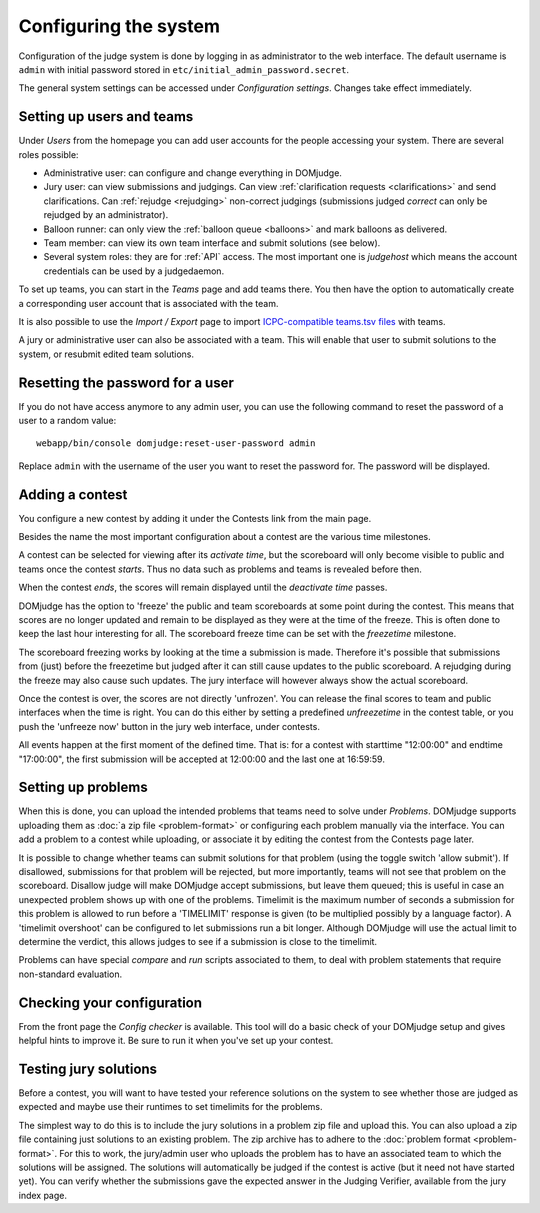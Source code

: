 Configuring the system
======================

Configuration of the judge system is done by logging in as administrator
to the web interface.
The default username is ``admin`` with initial password stored in
``etc/initial_admin_password.secret``.

The general system settings can be accessed under
*Configuration settings*. Changes take effect immediately.

Setting up users and teams
--------------------------
Under *Users* from the homepage you can add user accounts for the
people accessing your system. There are several roles possible:

- Administrative user: can configure and change everything in DOMjudge.
- Jury user: can view submissions and judgings. Can view
  :ref:`clarification requests <clarifications>` and send clarifications.
  Can :ref:`rejudge <rejudging>` non-correct judgings (submissions judged
  *correct* can only be rejudged by an administrator).
- Balloon runner: can only view the :ref:`balloon queue <balloons>` and mark
  balloons as delivered.
- Team member: can view its own team interface and submit solutions
  (see below).
- Several system roles: they are for :ref:`API` access. The most important
  one is *judgehost* which means the account credentials can be used by a
  judgedaemon.

To set up teams, you can start in the *Teams* page and add teams there.
You then have the option to automatically create a corresponding user
account that is associated with the team.

It is also possible to use the *Import / Export* page to import
`ICPC-compatible teams.tsv files`_ with teams.

A jury or administrative user can also be associated with a team. This
will enable that user to submit solutions to the system, or resubmit
edited team solutions.

Resetting the password for a user
---------------------------------

If you do not have access anymore to any admin user, you can use the following
command to reset the password of a user to a random value::

  webapp/bin/console domjudge:reset-user-password admin

Replace ``admin`` with the username of the user you want to reset the password for.
The password will be displayed.

Adding a contest
----------------
You configure a new contest by adding it under the Contests link
from the main page.

Besides the name the most important configuration about a contest
are the various time milestones.

A contest can be selected for viewing after its *activate time*, but
the scoreboard will only become visible to public and teams once the
contest *starts*. Thus no data such as problems and teams is revealed
before then.

When the contest *ends*, the scores will remain displayed until the
*deactivate time* passes.

DOMjudge has the option to 'freeze' the public and team scoreboards
at some point during the contest. This means that scores are no longer
updated and remain to be displayed as they were at the time of the
freeze. This is often done to keep the last hour interesting for all.
The scoreboard freeze time can be set with the *freezetime* milestone.

The scoreboard freezing works by looking at the time a submission is
made. Therefore it's possible that submissions from (just) before the
freezetime but judged after it can still cause updates to the public
scoreboard. A rejudging during the freeze may also cause such updates.
The jury interface will however always show the actual
scoreboard.

Once the contest is over, the scores are not directly 'unfrozen'.
You can release the final scores to team and public interfaces when the
time is right. You can do this either by setting a predefined
*unfreezetime* in the contest table, or you push the 'unfreeze
now' button in the jury web interface, under contests.

All events happen at the first moment of the defined time. That is:
for a contest with starttime "12:00:00" and endtime "17:00:00", the
first submission will be accepted at 12:00:00 and the last one at
16:59:59.

Setting up problems
-------------------
When this is done, you can upload the intended
problems that teams need to solve under *Problems*. DOMjudge supports
uploading them as :doc:`a zip file <problem-format>` or configuring
each problem manually via the interface. You can add a problem to a
contest while uploading, or associate it by editing the contest
from the Contests page later.

It is possible to change whether teams can submit solutions for that
problem (using the toggle switch 'allow submit'). If disallowed,
submissions for that problem will be rejected, but more importantly,
teams will not see that problem on the scoreboard. Disallow judge
will make DOMjudge accept submissions, but leave them queued; this
is useful in case an unexpected problem shows up with one of the
problems. Timelimit is the maximum number of seconds a submission
for this problem is allowed to run before a 'TIMELIMIT' response
is given (to be multiplied possibly by a language factor). A
'timelimit overshoot' can be configured to let submissions run a
bit longer. Although DOMjudge will use the actual limit to
determine the verdict, this allows judges to see if a submission
is close to the timelimit.

Problems can have special *compare* and
*run* scripts associated to them, to deal with problem
statements that require non-standard evaluation.

Checking your configuration
---------------------------
From the front page the *Config checker* is available. This tool will
do a basic check of your DOMjudge setup and gives helpful hints to
improve it. Be sure to run it when you've set up your contest.


Testing jury solutions
----------------------
Before a contest, you will want to have tested your reference
solutions on the system to see whether those are judged as expected
and maybe use their runtimes to set timelimits for the problems.

The simplest way to do this is to include the jury solutions in a
problem zip file and upload this. You can also upload a zip file
containing just solutions to an existing problem. The zip
archive has to adhere to the :doc:`problem format <problem-format>`.
For this to work, the jury/admin user who uploads the problem has to
have an associated team to which the solutions will be assigned. The
solutions will automatically be judged if the contest is active (but
it need not have started yet). You can verify whether the submissions
gave the expected answer in the Judging Verifier, available from
the jury index page.

.. _ICPC-compatible teams.tsv files: https://ccs-specs.icpc.io/2021-11/ccs_system_requirements#teamstsv
